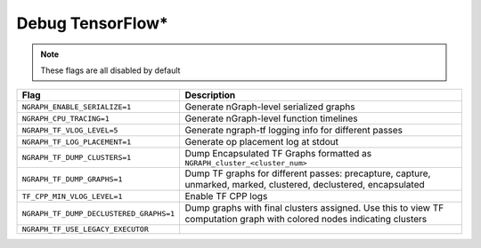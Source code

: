 .. inspection/debug_tf: 

.. _debug_tf:

Debug TensorFlow\*
==================

.. note:: These flags are all disabled by default

.. csv-table:: 
   :header: "Flag", "Description"
   :widths: 20, 35
   :escape: ~

   ``NGRAPH_ENABLE_SERIALIZE=1``,Generate nGraph-level serialized graphs
   ``NGRAPH_CPU_TRACING=1``, Generate nGraph-level function timelines
   ``NGRAPH_TF_VLOG_LEVEL=5``, Generate ngraph-tf logging info for different passes
   ``NGRAPH_TF_LOG_PLACEMENT=1``, Generate op placement log at stdout
   ``NGRAPH_TF_DUMP_CLUSTERS=1``, Dump Encapsulated TF Graphs formatted as ``NGRAPH_cluster_<cluster_num>``
   ``NGRAPH_TF_DUMP_GRAPHS=1``,"Dump TF graphs for different passes: precapture, capture, unmarked, marked, clustered, declustered, encapsulated"
   ``TF_CPP_MIN_VLOG_LEVEL=1``, Enable TF CPP logs
   ``NGRAPH_TF_DUMP_DECLUSTERED_GRAPHS=1``,Dump graphs with final clusters assigned. Use this to view TF computation graph with colored nodes indicating clusters
   ``NGRAPH_TF_USE_LEGACY_EXECUTOR``
